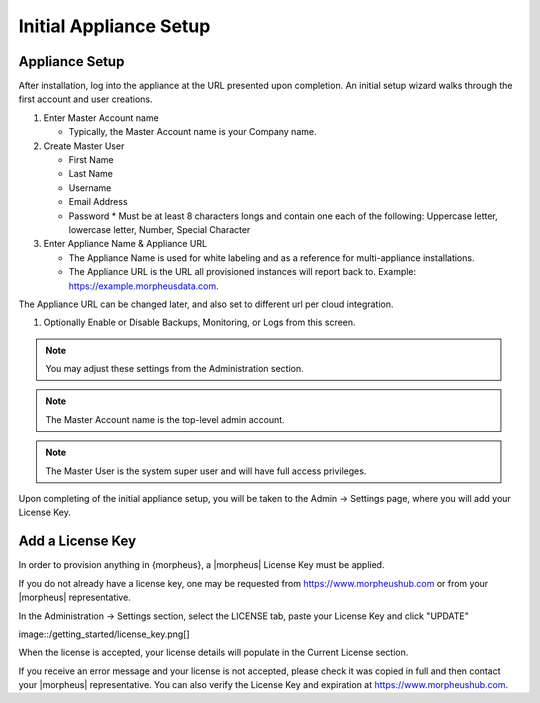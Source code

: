 Initial Appliance Setup
=======================

Appliance Setup
---------------

After installation, log into the appliance at the URL presented upon completion. An initial setup wizard walks through the first account and user creations.

1. Enter Master Account name

   * Typically, the Master Account name is your Company name.

#. Create Master User

   * First Name
   * Last Name
   * Username
   * Email Address
   * Password
     * Must be at least 8 characters longs and contain one each of the following: Uppercase letter, lowercase letter, Number, Special Character

#. Enter Appliance Name & Appliance URL

   * The Appliance Name is used for white labeling and as a reference for multi-appliance installations.

   * The Appliance URL is the URL all provisioned instances will report back to. Example: https://example.morpheusdata.com.  The Appliance URL can be changed later, and also set to different url per cloud integration.

#. Optionally Enable or Disable Backups, Monitoring, or Logs from this screen.

.. Note:: You may adjust these settings from the Administration section.

.. NOTE:: The Master Account name is the top-level admin account.

.. NOTE:: The Master User is the system super user and will have full access privileges.

Upon completing of the initial appliance setup, you will be taken to the Admin -> Settings page, where you will add your License Key.

Add a License Key
-----------------

In order to provision anything in {morpheus}, a |morpheus| License Key must be applied.

If you do not already have a license key, one may be requested from https://www.morpheushub.com or from your |morpheus| representative.

In the Administration -> Settings section, select the LICENSE tab, paste your License Key and click "UPDATE"

image::/getting_started/license_key.png[]

When the license is accepted, your license details will populate in the Current License section.

If you receive an error message and your license is not accepted, please check it was copied in full and then contact your |morpheus| representative. You can also verify the License Key and expiration at https://www.morpheushub.com.
